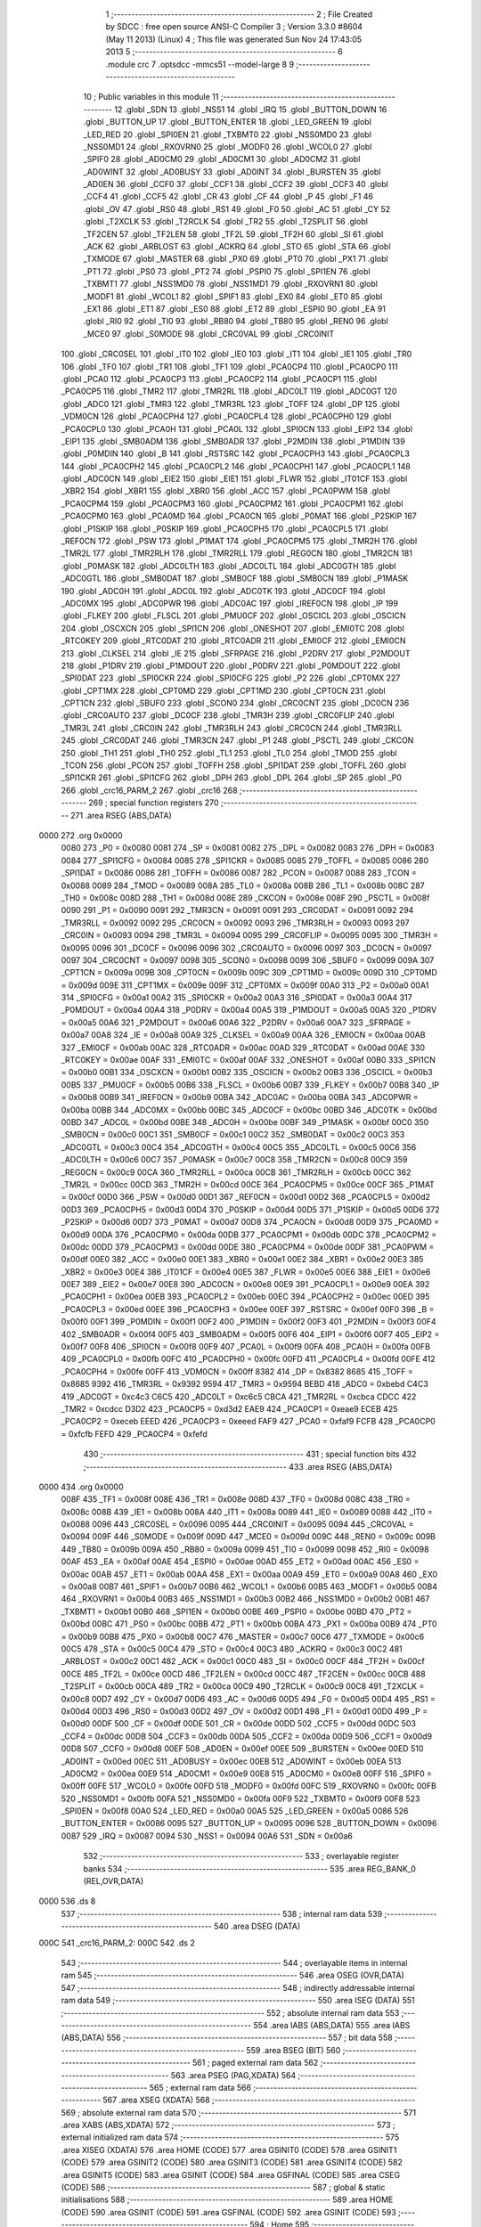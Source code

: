                               1 ;--------------------------------------------------------
                              2 ; File Created by SDCC : free open source ANSI-C Compiler
                              3 ; Version 3.3.0 #8604 (May 11 2013) (Linux)
                              4 ; This file was generated Sun Nov 24 17:43:05 2013
                              5 ;--------------------------------------------------------
                              6 	.module crc
                              7 	.optsdcc -mmcs51 --model-large
                              8 	
                              9 ;--------------------------------------------------------
                             10 ; Public variables in this module
                             11 ;--------------------------------------------------------
                             12 	.globl _SDN
                             13 	.globl _NSS1
                             14 	.globl _IRQ
                             15 	.globl _BUTTON_DOWN
                             16 	.globl _BUTTON_UP
                             17 	.globl _BUTTON_ENTER
                             18 	.globl _LED_GREEN
                             19 	.globl _LED_RED
                             20 	.globl _SPI0EN
                             21 	.globl _TXBMT0
                             22 	.globl _NSS0MD0
                             23 	.globl _NSS0MD1
                             24 	.globl _RXOVRN0
                             25 	.globl _MODF0
                             26 	.globl _WCOL0
                             27 	.globl _SPIF0
                             28 	.globl _AD0CM0
                             29 	.globl _AD0CM1
                             30 	.globl _AD0CM2
                             31 	.globl _AD0WINT
                             32 	.globl _AD0BUSY
                             33 	.globl _AD0INT
                             34 	.globl _BURSTEN
                             35 	.globl _AD0EN
                             36 	.globl _CCF0
                             37 	.globl _CCF1
                             38 	.globl _CCF2
                             39 	.globl _CCF3
                             40 	.globl _CCF4
                             41 	.globl _CCF5
                             42 	.globl _CR
                             43 	.globl _CF
                             44 	.globl _P
                             45 	.globl _F1
                             46 	.globl _OV
                             47 	.globl _RS0
                             48 	.globl _RS1
                             49 	.globl _F0
                             50 	.globl _AC
                             51 	.globl _CY
                             52 	.globl _T2XCLK
                             53 	.globl _T2RCLK
                             54 	.globl _TR2
                             55 	.globl _T2SPLIT
                             56 	.globl _TF2CEN
                             57 	.globl _TF2LEN
                             58 	.globl _TF2L
                             59 	.globl _TF2H
                             60 	.globl _SI
                             61 	.globl _ACK
                             62 	.globl _ARBLOST
                             63 	.globl _ACKRQ
                             64 	.globl _STO
                             65 	.globl _STA
                             66 	.globl _TXMODE
                             67 	.globl _MASTER
                             68 	.globl _PX0
                             69 	.globl _PT0
                             70 	.globl _PX1
                             71 	.globl _PT1
                             72 	.globl _PS0
                             73 	.globl _PT2
                             74 	.globl _PSPI0
                             75 	.globl _SPI1EN
                             76 	.globl _TXBMT1
                             77 	.globl _NSS1MD0
                             78 	.globl _NSS1MD1
                             79 	.globl _RXOVRN1
                             80 	.globl _MODF1
                             81 	.globl _WCOL1
                             82 	.globl _SPIF1
                             83 	.globl _EX0
                             84 	.globl _ET0
                             85 	.globl _EX1
                             86 	.globl _ET1
                             87 	.globl _ES0
                             88 	.globl _ET2
                             89 	.globl _ESPI0
                             90 	.globl _EA
                             91 	.globl _RI0
                             92 	.globl _TI0
                             93 	.globl _RB80
                             94 	.globl _TB80
                             95 	.globl _REN0
                             96 	.globl _MCE0
                             97 	.globl _S0MODE
                             98 	.globl _CRC0VAL
                             99 	.globl _CRC0INIT
                            100 	.globl _CRC0SEL
                            101 	.globl _IT0
                            102 	.globl _IE0
                            103 	.globl _IT1
                            104 	.globl _IE1
                            105 	.globl _TR0
                            106 	.globl _TF0
                            107 	.globl _TR1
                            108 	.globl _TF1
                            109 	.globl _PCA0CP4
                            110 	.globl _PCA0CP0
                            111 	.globl _PCA0
                            112 	.globl _PCA0CP3
                            113 	.globl _PCA0CP2
                            114 	.globl _PCA0CP1
                            115 	.globl _PCA0CP5
                            116 	.globl _TMR2
                            117 	.globl _TMR2RL
                            118 	.globl _ADC0LT
                            119 	.globl _ADC0GT
                            120 	.globl _ADC0
                            121 	.globl _TMR3
                            122 	.globl _TMR3RL
                            123 	.globl _TOFF
                            124 	.globl _DP
                            125 	.globl _VDM0CN
                            126 	.globl _PCA0CPH4
                            127 	.globl _PCA0CPL4
                            128 	.globl _PCA0CPH0
                            129 	.globl _PCA0CPL0
                            130 	.globl _PCA0H
                            131 	.globl _PCA0L
                            132 	.globl _SPI0CN
                            133 	.globl _EIP2
                            134 	.globl _EIP1
                            135 	.globl _SMB0ADM
                            136 	.globl _SMB0ADR
                            137 	.globl _P2MDIN
                            138 	.globl _P1MDIN
                            139 	.globl _P0MDIN
                            140 	.globl _B
                            141 	.globl _RSTSRC
                            142 	.globl _PCA0CPH3
                            143 	.globl _PCA0CPL3
                            144 	.globl _PCA0CPH2
                            145 	.globl _PCA0CPL2
                            146 	.globl _PCA0CPH1
                            147 	.globl _PCA0CPL1
                            148 	.globl _ADC0CN
                            149 	.globl _EIE2
                            150 	.globl _EIE1
                            151 	.globl _FLWR
                            152 	.globl _IT01CF
                            153 	.globl _XBR2
                            154 	.globl _XBR1
                            155 	.globl _XBR0
                            156 	.globl _ACC
                            157 	.globl _PCA0PWM
                            158 	.globl _PCA0CPM4
                            159 	.globl _PCA0CPM3
                            160 	.globl _PCA0CPM2
                            161 	.globl _PCA0CPM1
                            162 	.globl _PCA0CPM0
                            163 	.globl _PCA0MD
                            164 	.globl _PCA0CN
                            165 	.globl _P0MAT
                            166 	.globl _P2SKIP
                            167 	.globl _P1SKIP
                            168 	.globl _P0SKIP
                            169 	.globl _PCA0CPH5
                            170 	.globl _PCA0CPL5
                            171 	.globl _REF0CN
                            172 	.globl _PSW
                            173 	.globl _P1MAT
                            174 	.globl _PCA0CPM5
                            175 	.globl _TMR2H
                            176 	.globl _TMR2L
                            177 	.globl _TMR2RLH
                            178 	.globl _TMR2RLL
                            179 	.globl _REG0CN
                            180 	.globl _TMR2CN
                            181 	.globl _P0MASK
                            182 	.globl _ADC0LTH
                            183 	.globl _ADC0LTL
                            184 	.globl _ADC0GTH
                            185 	.globl _ADC0GTL
                            186 	.globl _SMB0DAT
                            187 	.globl _SMB0CF
                            188 	.globl _SMB0CN
                            189 	.globl _P1MASK
                            190 	.globl _ADC0H
                            191 	.globl _ADC0L
                            192 	.globl _ADC0TK
                            193 	.globl _ADC0CF
                            194 	.globl _ADC0MX
                            195 	.globl _ADC0PWR
                            196 	.globl _ADC0AC
                            197 	.globl _IREF0CN
                            198 	.globl _IP
                            199 	.globl _FLKEY
                            200 	.globl _FLSCL
                            201 	.globl _PMU0CF
                            202 	.globl _OSCICL
                            203 	.globl _OSCICN
                            204 	.globl _OSCXCN
                            205 	.globl _SPI1CN
                            206 	.globl _ONESHOT
                            207 	.globl _EMI0TC
                            208 	.globl _RTC0KEY
                            209 	.globl _RTC0DAT
                            210 	.globl _RTC0ADR
                            211 	.globl _EMI0CF
                            212 	.globl _EMI0CN
                            213 	.globl _CLKSEL
                            214 	.globl _IE
                            215 	.globl _SFRPAGE
                            216 	.globl _P2DRV
                            217 	.globl _P2MDOUT
                            218 	.globl _P1DRV
                            219 	.globl _P1MDOUT
                            220 	.globl _P0DRV
                            221 	.globl _P0MDOUT
                            222 	.globl _SPI0DAT
                            223 	.globl _SPI0CKR
                            224 	.globl _SPI0CFG
                            225 	.globl _P2
                            226 	.globl _CPT0MX
                            227 	.globl _CPT1MX
                            228 	.globl _CPT0MD
                            229 	.globl _CPT1MD
                            230 	.globl _CPT0CN
                            231 	.globl _CPT1CN
                            232 	.globl _SBUF0
                            233 	.globl _SCON0
                            234 	.globl _CRC0CNT
                            235 	.globl _DC0CN
                            236 	.globl _CRC0AUTO
                            237 	.globl _DC0CF
                            238 	.globl _TMR3H
                            239 	.globl _CRC0FLIP
                            240 	.globl _TMR3L
                            241 	.globl _CRC0IN
                            242 	.globl _TMR3RLH
                            243 	.globl _CRC0CN
                            244 	.globl _TMR3RLL
                            245 	.globl _CRC0DAT
                            246 	.globl _TMR3CN
                            247 	.globl _P1
                            248 	.globl _PSCTL
                            249 	.globl _CKCON
                            250 	.globl _TH1
                            251 	.globl _TH0
                            252 	.globl _TL1
                            253 	.globl _TL0
                            254 	.globl _TMOD
                            255 	.globl _TCON
                            256 	.globl _PCON
                            257 	.globl _TOFFH
                            258 	.globl _SPI1DAT
                            259 	.globl _TOFFL
                            260 	.globl _SPI1CKR
                            261 	.globl _SPI1CFG
                            262 	.globl _DPH
                            263 	.globl _DPL
                            264 	.globl _SP
                            265 	.globl _P0
                            266 	.globl _crc16_PARM_2
                            267 	.globl _crc16
                            268 ;--------------------------------------------------------
                            269 ; special function registers
                            270 ;--------------------------------------------------------
                            271 	.area RSEG    (ABS,DATA)
   0000                     272 	.org 0x0000
                     0080   273 _P0	=	0x0080
                     0081   274 _SP	=	0x0081
                     0082   275 _DPL	=	0x0082
                     0083   276 _DPH	=	0x0083
                     0084   277 _SPI1CFG	=	0x0084
                     0085   278 _SPI1CKR	=	0x0085
                     0085   279 _TOFFL	=	0x0085
                     0086   280 _SPI1DAT	=	0x0086
                     0086   281 _TOFFH	=	0x0086
                     0087   282 _PCON	=	0x0087
                     0088   283 _TCON	=	0x0088
                     0089   284 _TMOD	=	0x0089
                     008A   285 _TL0	=	0x008a
                     008B   286 _TL1	=	0x008b
                     008C   287 _TH0	=	0x008c
                     008D   288 _TH1	=	0x008d
                     008E   289 _CKCON	=	0x008e
                     008F   290 _PSCTL	=	0x008f
                     0090   291 _P1	=	0x0090
                     0091   292 _TMR3CN	=	0x0091
                     0091   293 _CRC0DAT	=	0x0091
                     0092   294 _TMR3RLL	=	0x0092
                     0092   295 _CRC0CN	=	0x0092
                     0093   296 _TMR3RLH	=	0x0093
                     0093   297 _CRC0IN	=	0x0093
                     0094   298 _TMR3L	=	0x0094
                     0095   299 _CRC0FLIP	=	0x0095
                     0095   300 _TMR3H	=	0x0095
                     0096   301 _DC0CF	=	0x0096
                     0096   302 _CRC0AUTO	=	0x0096
                     0097   303 _DC0CN	=	0x0097
                     0097   304 _CRC0CNT	=	0x0097
                     0098   305 _SCON0	=	0x0098
                     0099   306 _SBUF0	=	0x0099
                     009A   307 _CPT1CN	=	0x009a
                     009B   308 _CPT0CN	=	0x009b
                     009C   309 _CPT1MD	=	0x009c
                     009D   310 _CPT0MD	=	0x009d
                     009E   311 _CPT1MX	=	0x009e
                     009F   312 _CPT0MX	=	0x009f
                     00A0   313 _P2	=	0x00a0
                     00A1   314 _SPI0CFG	=	0x00a1
                     00A2   315 _SPI0CKR	=	0x00a2
                     00A3   316 _SPI0DAT	=	0x00a3
                     00A4   317 _P0MDOUT	=	0x00a4
                     00A4   318 _P0DRV	=	0x00a4
                     00A5   319 _P1MDOUT	=	0x00a5
                     00A5   320 _P1DRV	=	0x00a5
                     00A6   321 _P2MDOUT	=	0x00a6
                     00A6   322 _P2DRV	=	0x00a6
                     00A7   323 _SFRPAGE	=	0x00a7
                     00A8   324 _IE	=	0x00a8
                     00A9   325 _CLKSEL	=	0x00a9
                     00AA   326 _EMI0CN	=	0x00aa
                     00AB   327 _EMI0CF	=	0x00ab
                     00AC   328 _RTC0ADR	=	0x00ac
                     00AD   329 _RTC0DAT	=	0x00ad
                     00AE   330 _RTC0KEY	=	0x00ae
                     00AF   331 _EMI0TC	=	0x00af
                     00AF   332 _ONESHOT	=	0x00af
                     00B0   333 _SPI1CN	=	0x00b0
                     00B1   334 _OSCXCN	=	0x00b1
                     00B2   335 _OSCICN	=	0x00b2
                     00B3   336 _OSCICL	=	0x00b3
                     00B5   337 _PMU0CF	=	0x00b5
                     00B6   338 _FLSCL	=	0x00b6
                     00B7   339 _FLKEY	=	0x00b7
                     00B8   340 _IP	=	0x00b8
                     00B9   341 _IREF0CN	=	0x00b9
                     00BA   342 _ADC0AC	=	0x00ba
                     00BA   343 _ADC0PWR	=	0x00ba
                     00BB   344 _ADC0MX	=	0x00bb
                     00BC   345 _ADC0CF	=	0x00bc
                     00BD   346 _ADC0TK	=	0x00bd
                     00BD   347 _ADC0L	=	0x00bd
                     00BE   348 _ADC0H	=	0x00be
                     00BF   349 _P1MASK	=	0x00bf
                     00C0   350 _SMB0CN	=	0x00c0
                     00C1   351 _SMB0CF	=	0x00c1
                     00C2   352 _SMB0DAT	=	0x00c2
                     00C3   353 _ADC0GTL	=	0x00c3
                     00C4   354 _ADC0GTH	=	0x00c4
                     00C5   355 _ADC0LTL	=	0x00c5
                     00C6   356 _ADC0LTH	=	0x00c6
                     00C7   357 _P0MASK	=	0x00c7
                     00C8   358 _TMR2CN	=	0x00c8
                     00C9   359 _REG0CN	=	0x00c9
                     00CA   360 _TMR2RLL	=	0x00ca
                     00CB   361 _TMR2RLH	=	0x00cb
                     00CC   362 _TMR2L	=	0x00cc
                     00CD   363 _TMR2H	=	0x00cd
                     00CE   364 _PCA0CPM5	=	0x00ce
                     00CF   365 _P1MAT	=	0x00cf
                     00D0   366 _PSW	=	0x00d0
                     00D1   367 _REF0CN	=	0x00d1
                     00D2   368 _PCA0CPL5	=	0x00d2
                     00D3   369 _PCA0CPH5	=	0x00d3
                     00D4   370 _P0SKIP	=	0x00d4
                     00D5   371 _P1SKIP	=	0x00d5
                     00D6   372 _P2SKIP	=	0x00d6
                     00D7   373 _P0MAT	=	0x00d7
                     00D8   374 _PCA0CN	=	0x00d8
                     00D9   375 _PCA0MD	=	0x00d9
                     00DA   376 _PCA0CPM0	=	0x00da
                     00DB   377 _PCA0CPM1	=	0x00db
                     00DC   378 _PCA0CPM2	=	0x00dc
                     00DD   379 _PCA0CPM3	=	0x00dd
                     00DE   380 _PCA0CPM4	=	0x00de
                     00DF   381 _PCA0PWM	=	0x00df
                     00E0   382 _ACC	=	0x00e0
                     00E1   383 _XBR0	=	0x00e1
                     00E2   384 _XBR1	=	0x00e2
                     00E3   385 _XBR2	=	0x00e3
                     00E4   386 _IT01CF	=	0x00e4
                     00E5   387 _FLWR	=	0x00e5
                     00E6   388 _EIE1	=	0x00e6
                     00E7   389 _EIE2	=	0x00e7
                     00E8   390 _ADC0CN	=	0x00e8
                     00E9   391 _PCA0CPL1	=	0x00e9
                     00EA   392 _PCA0CPH1	=	0x00ea
                     00EB   393 _PCA0CPL2	=	0x00eb
                     00EC   394 _PCA0CPH2	=	0x00ec
                     00ED   395 _PCA0CPL3	=	0x00ed
                     00EE   396 _PCA0CPH3	=	0x00ee
                     00EF   397 _RSTSRC	=	0x00ef
                     00F0   398 _B	=	0x00f0
                     00F1   399 _P0MDIN	=	0x00f1
                     00F2   400 _P1MDIN	=	0x00f2
                     00F3   401 _P2MDIN	=	0x00f3
                     00F4   402 _SMB0ADR	=	0x00f4
                     00F5   403 _SMB0ADM	=	0x00f5
                     00F6   404 _EIP1	=	0x00f6
                     00F7   405 _EIP2	=	0x00f7
                     00F8   406 _SPI0CN	=	0x00f8
                     00F9   407 _PCA0L	=	0x00f9
                     00FA   408 _PCA0H	=	0x00fa
                     00FB   409 _PCA0CPL0	=	0x00fb
                     00FC   410 _PCA0CPH0	=	0x00fc
                     00FD   411 _PCA0CPL4	=	0x00fd
                     00FE   412 _PCA0CPH4	=	0x00fe
                     00FF   413 _VDM0CN	=	0x00ff
                     8382   414 _DP	=	0x8382
                     8685   415 _TOFF	=	0x8685
                     9392   416 _TMR3RL	=	0x9392
                     9594   417 _TMR3	=	0x9594
                     BEBD   418 _ADC0	=	0xbebd
                     C4C3   419 _ADC0GT	=	0xc4c3
                     C6C5   420 _ADC0LT	=	0xc6c5
                     CBCA   421 _TMR2RL	=	0xcbca
                     CDCC   422 _TMR2	=	0xcdcc
                     D3D2   423 _PCA0CP5	=	0xd3d2
                     EAE9   424 _PCA0CP1	=	0xeae9
                     ECEB   425 _PCA0CP2	=	0xeceb
                     EEED   426 _PCA0CP3	=	0xeeed
                     FAF9   427 _PCA0	=	0xfaf9
                     FCFB   428 _PCA0CP0	=	0xfcfb
                     FEFD   429 _PCA0CP4	=	0xfefd
                            430 ;--------------------------------------------------------
                            431 ; special function bits
                            432 ;--------------------------------------------------------
                            433 	.area RSEG    (ABS,DATA)
   0000                     434 	.org 0x0000
                     008F   435 _TF1	=	0x008f
                     008E   436 _TR1	=	0x008e
                     008D   437 _TF0	=	0x008d
                     008C   438 _TR0	=	0x008c
                     008B   439 _IE1	=	0x008b
                     008A   440 _IT1	=	0x008a
                     0089   441 _IE0	=	0x0089
                     0088   442 _IT0	=	0x0088
                     0096   443 _CRC0SEL	=	0x0096
                     0095   444 _CRC0INIT	=	0x0095
                     0094   445 _CRC0VAL	=	0x0094
                     009F   446 _S0MODE	=	0x009f
                     009D   447 _MCE0	=	0x009d
                     009C   448 _REN0	=	0x009c
                     009B   449 _TB80	=	0x009b
                     009A   450 _RB80	=	0x009a
                     0099   451 _TI0	=	0x0099
                     0098   452 _RI0	=	0x0098
                     00AF   453 _EA	=	0x00af
                     00AE   454 _ESPI0	=	0x00ae
                     00AD   455 _ET2	=	0x00ad
                     00AC   456 _ES0	=	0x00ac
                     00AB   457 _ET1	=	0x00ab
                     00AA   458 _EX1	=	0x00aa
                     00A9   459 _ET0	=	0x00a9
                     00A8   460 _EX0	=	0x00a8
                     00B7   461 _SPIF1	=	0x00b7
                     00B6   462 _WCOL1	=	0x00b6
                     00B5   463 _MODF1	=	0x00b5
                     00B4   464 _RXOVRN1	=	0x00b4
                     00B3   465 _NSS1MD1	=	0x00b3
                     00B2   466 _NSS1MD0	=	0x00b2
                     00B1   467 _TXBMT1	=	0x00b1
                     00B0   468 _SPI1EN	=	0x00b0
                     00BE   469 _PSPI0	=	0x00be
                     00BD   470 _PT2	=	0x00bd
                     00BC   471 _PS0	=	0x00bc
                     00BB   472 _PT1	=	0x00bb
                     00BA   473 _PX1	=	0x00ba
                     00B9   474 _PT0	=	0x00b9
                     00B8   475 _PX0	=	0x00b8
                     00C7   476 _MASTER	=	0x00c7
                     00C6   477 _TXMODE	=	0x00c6
                     00C5   478 _STA	=	0x00c5
                     00C4   479 _STO	=	0x00c4
                     00C3   480 _ACKRQ	=	0x00c3
                     00C2   481 _ARBLOST	=	0x00c2
                     00C1   482 _ACK	=	0x00c1
                     00C0   483 _SI	=	0x00c0
                     00CF   484 _TF2H	=	0x00cf
                     00CE   485 _TF2L	=	0x00ce
                     00CD   486 _TF2LEN	=	0x00cd
                     00CC   487 _TF2CEN	=	0x00cc
                     00CB   488 _T2SPLIT	=	0x00cb
                     00CA   489 _TR2	=	0x00ca
                     00C9   490 _T2RCLK	=	0x00c9
                     00C8   491 _T2XCLK	=	0x00c8
                     00D7   492 _CY	=	0x00d7
                     00D6   493 _AC	=	0x00d6
                     00D5   494 _F0	=	0x00d5
                     00D4   495 _RS1	=	0x00d4
                     00D3   496 _RS0	=	0x00d3
                     00D2   497 _OV	=	0x00d2
                     00D1   498 _F1	=	0x00d1
                     00D0   499 _P	=	0x00d0
                     00DF   500 _CF	=	0x00df
                     00DE   501 _CR	=	0x00de
                     00DD   502 _CCF5	=	0x00dd
                     00DC   503 _CCF4	=	0x00dc
                     00DB   504 _CCF3	=	0x00db
                     00DA   505 _CCF2	=	0x00da
                     00D9   506 _CCF1	=	0x00d9
                     00D8   507 _CCF0	=	0x00d8
                     00EF   508 _AD0EN	=	0x00ef
                     00EE   509 _BURSTEN	=	0x00ee
                     00ED   510 _AD0INT	=	0x00ed
                     00EC   511 _AD0BUSY	=	0x00ec
                     00EB   512 _AD0WINT	=	0x00eb
                     00EA   513 _AD0CM2	=	0x00ea
                     00E9   514 _AD0CM1	=	0x00e9
                     00E8   515 _AD0CM0	=	0x00e8
                     00FF   516 _SPIF0	=	0x00ff
                     00FE   517 _WCOL0	=	0x00fe
                     00FD   518 _MODF0	=	0x00fd
                     00FC   519 _RXOVRN0	=	0x00fc
                     00FB   520 _NSS0MD1	=	0x00fb
                     00FA   521 _NSS0MD0	=	0x00fa
                     00F9   522 _TXBMT0	=	0x00f9
                     00F8   523 _SPI0EN	=	0x00f8
                     00A0   524 _LED_RED	=	0x00a0
                     00A5   525 _LED_GREEN	=	0x00a5
                     0086   526 _BUTTON_ENTER	=	0x0086
                     0095   527 _BUTTON_UP	=	0x0095
                     0096   528 _BUTTON_DOWN	=	0x0096
                     0087   529 _IRQ	=	0x0087
                     0094   530 _NSS1	=	0x0094
                     00A6   531 _SDN	=	0x00a6
                            532 ;--------------------------------------------------------
                            533 ; overlayable register banks
                            534 ;--------------------------------------------------------
                            535 	.area REG_BANK_0	(REL,OVR,DATA)
   0000                     536 	.ds 8
                            537 ;--------------------------------------------------------
                            538 ; internal ram data
                            539 ;--------------------------------------------------------
                            540 	.area DSEG    (DATA)
   000C                     541 _crc16_PARM_2:
   000C                     542 	.ds 2
                            543 ;--------------------------------------------------------
                            544 ; overlayable items in internal ram 
                            545 ;--------------------------------------------------------
                            546 	.area	OSEG    (OVR,DATA)
                            547 ;--------------------------------------------------------
                            548 ; indirectly addressable internal ram data
                            549 ;--------------------------------------------------------
                            550 	.area ISEG    (DATA)
                            551 ;--------------------------------------------------------
                            552 ; absolute internal ram data
                            553 ;--------------------------------------------------------
                            554 	.area IABS    (ABS,DATA)
                            555 	.area IABS    (ABS,DATA)
                            556 ;--------------------------------------------------------
                            557 ; bit data
                            558 ;--------------------------------------------------------
                            559 	.area BSEG    (BIT)
                            560 ;--------------------------------------------------------
                            561 ; paged external ram data
                            562 ;--------------------------------------------------------
                            563 	.area PSEG    (PAG,XDATA)
                            564 ;--------------------------------------------------------
                            565 ; external ram data
                            566 ;--------------------------------------------------------
                            567 	.area XSEG    (XDATA)
                            568 ;--------------------------------------------------------
                            569 ; absolute external ram data
                            570 ;--------------------------------------------------------
                            571 	.area XABS    (ABS,XDATA)
                            572 ;--------------------------------------------------------
                            573 ; external initialized ram data
                            574 ;--------------------------------------------------------
                            575 	.area XISEG   (XDATA)
                            576 	.area HOME    (CODE)
                            577 	.area GSINIT0 (CODE)
                            578 	.area GSINIT1 (CODE)
                            579 	.area GSINIT2 (CODE)
                            580 	.area GSINIT3 (CODE)
                            581 	.area GSINIT4 (CODE)
                            582 	.area GSINIT5 (CODE)
                            583 	.area GSINIT  (CODE)
                            584 	.area GSFINAL (CODE)
                            585 	.area CSEG    (CODE)
                            586 ;--------------------------------------------------------
                            587 ; global & static initialisations
                            588 ;--------------------------------------------------------
                            589 	.area HOME    (CODE)
                            590 	.area GSINIT  (CODE)
                            591 	.area GSFINAL (CODE)
                            592 	.area GSINIT  (CODE)
                            593 ;--------------------------------------------------------
                            594 ; Home
                            595 ;--------------------------------------------------------
                            596 	.area HOME    (CODE)
                            597 	.area HOME    (CODE)
                            598 ;--------------------------------------------------------
                            599 ; code
                            600 ;--------------------------------------------------------
                            601 	.area CSEG    (CODE)
                            602 ;------------------------------------------------------------
                            603 ;Allocation info for local variables in function 'crc16'
                            604 ;------------------------------------------------------------
                            605 ;buf                       Allocated with name '_crc16_PARM_2'
                            606 ;n                         Allocated to registers 
                            607 ;k                         Allocated to registers r1 
                            608 ;high                      Allocated to registers r5 
                            609 ;low                       Allocated to registers r6 
                            610 ;b                         Allocated to registers r2 
                            611 ;------------------------------------------------------------
                            612 ;	radio/crc.c:85: crc16(__data uint8_t n, __xdata uint8_t * __data buf)
                            613 ;	-----------------------------------------
                            614 ;	 function crc16
                            615 ;	-----------------------------------------
   0A2A                     616 _crc16:
                     0007   617 	ar7 = 0x07
                     0006   618 	ar6 = 0x06
                     0005   619 	ar5 = 0x05
                     0004   620 	ar4 = 0x04
                     0003   621 	ar3 = 0x03
                     0002   622 	ar2 = 0x02
                     0001   623 	ar1 = 0x01
                     0000   624 	ar0 = 0x00
   0A2A AF 82         [24]  625 	mov	r7,dpl
                            626 ;	radio/crc.c:90: high = low = 0;
   0A2C 7E 00         [12]  627 	mov	r6,#0x00
   0A2E 7D 00         [12]  628 	mov	r5,#0x00
                            629 ;	radio/crc.c:92: while (n--) {
   0A30 AB 0C         [24]  630 	mov	r3,_crc16_PARM_2
   0A32 AC 0D         [24]  631 	mov	r4,(_crc16_PARM_2 + 1)
   0A34                     632 00104$:
   0A34 8F 02         [24]  633 	mov	ar2,r7
   0A36 1F            [12]  634 	dec	r7
   0A37 EA            [12]  635 	mov	a,r2
   0A38 60 3B         [24]  636 	jz	00106$
                            637 ;	radio/crc.c:93: register uint8_t b = *buf++;
   0A3A 8B 82         [24]  638 	mov	dpl,r3
   0A3C 8C 83         [24]  639 	mov	dph,r4
   0A3E E0            [24]  640 	movx	a,@dptr
   0A3F FA            [12]  641 	mov	r2,a
   0A40 A3            [24]  642 	inc	dptr
   0A41 AB 82         [24]  643 	mov	r3,dpl
   0A43 AC 83         [24]  644 	mov	r4,dph
                            645 ;	radio/crc.c:94: k = high << 1;
   0A45 ED            [12]  646 	mov	a,r5
   0A46 2D            [12]  647 	add	a,r5
   0A47 F9            [12]  648 	mov	r1,a
                            649 ;	radio/crc.c:95: if (high & 0x80) {
   0A48 ED            [12]  650 	mov	a,r5
   0A49 30 E7 14      [24]  651 	jnb	acc.7,00102$
                            652 ;	radio/crc.c:96: high = low ^ crc_tab2[k++];
   0A4C 89 00         [24]  653 	mov	ar0,r1
   0A4E 09            [12]  654 	inc	r1
   0A4F E8            [12]  655 	mov	a,r0
   0A50 90 66 6C      [24]  656 	mov	dptr,#_crc_tab2
   0A53 93            [24]  657 	movc	a,@a+dptr
   0A54 6E            [12]  658 	xrl	a,r6
   0A55 FD            [12]  659 	mov	r5,a
                            660 ;	radio/crc.c:97: low = b ^ crc_tab2[k];
   0A56 E9            [12]  661 	mov	a,r1
   0A57 90 66 6C      [24]  662 	mov	dptr,#_crc_tab2
   0A5A 93            [24]  663 	movc	a,@a+dptr
   0A5B F8            [12]  664 	mov	r0,a
   0A5C 6A            [12]  665 	xrl	a,r2
   0A5D FE            [12]  666 	mov	r6,a
   0A5E 80 D4         [24]  667 	sjmp	00104$
   0A60                     668 00102$:
                            669 ;	radio/crc.c:99: high = low ^ crc_tab1[k++];
   0A60 89 00         [24]  670 	mov	ar0,r1
   0A62 09            [12]  671 	inc	r1
   0A63 E8            [12]  672 	mov	a,r0
   0A64 90 65 6C      [24]  673 	mov	dptr,#_crc_tab1
   0A67 93            [24]  674 	movc	a,@a+dptr
   0A68 F8            [12]  675 	mov	r0,a
   0A69 6E            [12]  676 	xrl	a,r6
   0A6A FD            [12]  677 	mov	r5,a
                            678 ;	radio/crc.c:100: low = b ^ crc_tab1[k];
   0A6B E9            [12]  679 	mov	a,r1
   0A6C 90 65 6C      [24]  680 	mov	dptr,#_crc_tab1
   0A6F 93            [24]  681 	movc	a,@a+dptr
   0A70 F9            [12]  682 	mov	r1,a
   0A71 6A            [12]  683 	xrl	a,r2
   0A72 FE            [12]  684 	mov	r6,a
   0A73 80 BF         [24]  685 	sjmp	00104$
   0A75                     686 00106$:
                            687 ;	radio/crc.c:103: return (((uint16_t)high)<<8) | low;
   0A75 8D 07         [24]  688 	mov	ar7,r5
   0A77 E4            [12]  689 	clr	a
   0A78 FD            [12]  690 	mov	r5,a
   0A79 FC            [12]  691 	mov	r4,a
   0A7A EE            [12]  692 	mov	a,r6
   0A7B 42 05         [12]  693 	orl	ar5,a
   0A7D EC            [12]  694 	mov	a,r4
   0A7E 42 07         [12]  695 	orl	ar7,a
   0A80 8D 82         [24]  696 	mov	dpl,r5
   0A82 8F 83         [24]  697 	mov	dph,r7
   0A84 22            [24]  698 	ret
                            699 	.area CSEG    (CODE)
                            700 	.area CONST   (CODE)
   656C                     701 _crc_tab1:
   656C 00                  702 	.db #0x00	; 0
   656D 00                  703 	.db #0x00	; 0
   656E 10                  704 	.db #0x10	; 16
   656F 21                  705 	.db #0x21	; 33
   6570 20                  706 	.db #0x20	; 32
   6571 42                  707 	.db #0x42	; 66	'B'
   6572 30                  708 	.db #0x30	; 48	'0'
   6573 63                  709 	.db #0x63	; 99	'c'
   6574 40                  710 	.db #0x40	; 64
   6575 84                  711 	.db #0x84	; 132
   6576 50                  712 	.db #0x50	; 80	'P'
   6577 A5                  713 	.db #0xA5	; 165
   6578 60                  714 	.db #0x60	; 96
   6579 C6                  715 	.db #0xC6	; 198
   657A 70                  716 	.db #0x70	; 112	'p'
   657B E7                  717 	.db #0xE7	; 231
   657C 81                  718 	.db #0x81	; 129
   657D 08                  719 	.db #0x08	; 8
   657E 91                  720 	.db #0x91	; 145
   657F 29                  721 	.db #0x29	; 41
   6580 A1                  722 	.db #0xA1	; 161
   6581 4A                  723 	.db #0x4A	; 74	'J'
   6582 B1                  724 	.db #0xB1	; 177
   6583 6B                  725 	.db #0x6B	; 107	'k'
   6584 C1                  726 	.db #0xC1	; 193
   6585 8C                  727 	.db #0x8C	; 140
   6586 D1                  728 	.db #0xD1	; 209
   6587 AD                  729 	.db #0xAD	; 173
   6588 E1                  730 	.db #0xE1	; 225
   6589 CE                  731 	.db #0xCE	; 206
   658A F1                  732 	.db #0xF1	; 241
   658B EF                  733 	.db #0xEF	; 239
   658C 12                  734 	.db #0x12	; 18
   658D 31                  735 	.db #0x31	; 49	'1'
   658E 02                  736 	.db #0x02	; 2
   658F 10                  737 	.db #0x10	; 16
   6590 32                  738 	.db #0x32	; 50	'2'
   6591 73                  739 	.db #0x73	; 115	's'
   6592 22                  740 	.db #0x22	; 34
   6593 52                  741 	.db #0x52	; 82	'R'
   6594 52                  742 	.db #0x52	; 82	'R'
   6595 B5                  743 	.db #0xB5	; 181
   6596 42                  744 	.db #0x42	; 66	'B'
   6597 94                  745 	.db #0x94	; 148
   6598 72                  746 	.db #0x72	; 114	'r'
   6599 F7                  747 	.db #0xF7	; 247
   659A 62                  748 	.db #0x62	; 98	'b'
   659B D6                  749 	.db #0xD6	; 214
   659C 93                  750 	.db #0x93	; 147
   659D 39                  751 	.db #0x39	; 57	'9'
   659E 83                  752 	.db #0x83	; 131
   659F 18                  753 	.db #0x18	; 24
   65A0 B3                  754 	.db #0xB3	; 179
   65A1 7B                  755 	.db #0x7B	; 123
   65A2 A3                  756 	.db #0xA3	; 163
   65A3 5A                  757 	.db #0x5A	; 90	'Z'
   65A4 D3                  758 	.db #0xD3	; 211
   65A5 BD                  759 	.db #0xBD	; 189
   65A6 C3                  760 	.db #0xC3	; 195
   65A7 9C                  761 	.db #0x9C	; 156
   65A8 F3                  762 	.db #0xF3	; 243
   65A9 FF                  763 	.db #0xFF	; 255
   65AA E3                  764 	.db #0xE3	; 227
   65AB DE                  765 	.db #0xDE	; 222
   65AC 24                  766 	.db #0x24	; 36
   65AD 62                  767 	.db #0x62	; 98	'b'
   65AE 34                  768 	.db #0x34	; 52	'4'
   65AF 43                  769 	.db #0x43	; 67	'C'
   65B0 04                  770 	.db #0x04	; 4
   65B1 20                  771 	.db #0x20	; 32
   65B2 14                  772 	.db #0x14	; 20
   65B3 01                  773 	.db #0x01	; 1
   65B4 64                  774 	.db #0x64	; 100	'd'
   65B5 E6                  775 	.db #0xE6	; 230
   65B6 74                  776 	.db #0x74	; 116	't'
   65B7 C7                  777 	.db #0xC7	; 199
   65B8 44                  778 	.db #0x44	; 68	'D'
   65B9 A4                  779 	.db #0xA4	; 164
   65BA 54                  780 	.db #0x54	; 84	'T'
   65BB 85                  781 	.db #0x85	; 133
   65BC A5                  782 	.db #0xA5	; 165
   65BD 6A                  783 	.db #0x6A	; 106	'j'
   65BE B5                  784 	.db #0xB5	; 181
   65BF 4B                  785 	.db #0x4B	; 75	'K'
   65C0 85                  786 	.db #0x85	; 133
   65C1 28                  787 	.db #0x28	; 40
   65C2 95                  788 	.db #0x95	; 149
   65C3 09                  789 	.db #0x09	; 9
   65C4 E5                  790 	.db #0xE5	; 229
   65C5 EE                  791 	.db #0xEE	; 238
   65C6 F5                  792 	.db #0xF5	; 245
   65C7 CF                  793 	.db #0xCF	; 207
   65C8 C5                  794 	.db #0xC5	; 197
   65C9 AC                  795 	.db #0xAC	; 172
   65CA D5                  796 	.db #0xD5	; 213
   65CB 8D                  797 	.db #0x8D	; 141
   65CC 36                  798 	.db #0x36	; 54	'6'
   65CD 53                  799 	.db #0x53	; 83	'S'
   65CE 26                  800 	.db #0x26	; 38
   65CF 72                  801 	.db #0x72	; 114	'r'
   65D0 16                  802 	.db #0x16	; 22
   65D1 11                  803 	.db #0x11	; 17
   65D2 06                  804 	.db #0x06	; 6
   65D3 30                  805 	.db #0x30	; 48	'0'
   65D4 76                  806 	.db #0x76	; 118	'v'
   65D5 D7                  807 	.db #0xD7	; 215
   65D6 66                  808 	.db #0x66	; 102	'f'
   65D7 F6                  809 	.db #0xF6	; 246
   65D8 56                  810 	.db #0x56	; 86	'V'
   65D9 95                  811 	.db #0x95	; 149
   65DA 46                  812 	.db #0x46	; 70	'F'
   65DB B4                  813 	.db #0xB4	; 180
   65DC B7                  814 	.db #0xB7	; 183
   65DD 5B                  815 	.db #0x5B	; 91
   65DE A7                  816 	.db #0xA7	; 167
   65DF 7A                  817 	.db #0x7A	; 122	'z'
   65E0 97                  818 	.db #0x97	; 151
   65E1 19                  819 	.db #0x19	; 25
   65E2 87                  820 	.db #0x87	; 135
   65E3 38                  821 	.db #0x38	; 56	'8'
   65E4 F7                  822 	.db #0xF7	; 247
   65E5 DF                  823 	.db #0xDF	; 223
   65E6 E7                  824 	.db #0xE7	; 231
   65E7 FE                  825 	.db #0xFE	; 254
   65E8 D7                  826 	.db #0xD7	; 215
   65E9 9D                  827 	.db #0x9D	; 157
   65EA C7                  828 	.db #0xC7	; 199
   65EB BC                  829 	.db #0xBC	; 188
   65EC 48                  830 	.db #0x48	; 72	'H'
   65ED C4                  831 	.db #0xC4	; 196
   65EE 58                  832 	.db #0x58	; 88	'X'
   65EF E5                  833 	.db #0xE5	; 229
   65F0 68                  834 	.db #0x68	; 104	'h'
   65F1 86                  835 	.db #0x86	; 134
   65F2 78                  836 	.db #0x78	; 120	'x'
   65F3 A7                  837 	.db #0xA7	; 167
   65F4 08                  838 	.db #0x08	; 8
   65F5 40                  839 	.db #0x40	; 64
   65F6 18                  840 	.db #0x18	; 24
   65F7 61                  841 	.db #0x61	; 97	'a'
   65F8 28                  842 	.db #0x28	; 40
   65F9 02                  843 	.db #0x02	; 2
   65FA 38                  844 	.db #0x38	; 56	'8'
   65FB 23                  845 	.db #0x23	; 35
   65FC C9                  846 	.db #0xC9	; 201
   65FD CC                  847 	.db #0xCC	; 204
   65FE D9                  848 	.db #0xD9	; 217
   65FF ED                  849 	.db #0xED	; 237
   6600 E9                  850 	.db #0xE9	; 233
   6601 8E                  851 	.db #0x8E	; 142
   6602 F9                  852 	.db #0xF9	; 249
   6603 AF                  853 	.db #0xAF	; 175
   6604 89                  854 	.db #0x89	; 137
   6605 48                  855 	.db #0x48	; 72	'H'
   6606 99                  856 	.db #0x99	; 153
   6607 69                  857 	.db #0x69	; 105	'i'
   6608 A9                  858 	.db #0xA9	; 169
   6609 0A                  859 	.db #0x0A	; 10
   660A B9                  860 	.db #0xB9	; 185
   660B 2B                  861 	.db #0x2B	; 43
   660C 5A                  862 	.db #0x5A	; 90	'Z'
   660D F5                  863 	.db #0xF5	; 245
   660E 4A                  864 	.db #0x4A	; 74	'J'
   660F D4                  865 	.db #0xD4	; 212
   6610 7A                  866 	.db #0x7A	; 122	'z'
   6611 B7                  867 	.db #0xB7	; 183
   6612 6A                  868 	.db #0x6A	; 106	'j'
   6613 96                  869 	.db #0x96	; 150
   6614 1A                  870 	.db #0x1A	; 26
   6615 71                  871 	.db #0x71	; 113	'q'
   6616 0A                  872 	.db #0x0A	; 10
   6617 50                  873 	.db #0x50	; 80	'P'
   6618 3A                  874 	.db #0x3A	; 58
   6619 33                  875 	.db #0x33	; 51	'3'
   661A 2A                  876 	.db #0x2A	; 42
   661B 12                  877 	.db #0x12	; 18
   661C DB                  878 	.db #0xDB	; 219
   661D FD                  879 	.db #0xFD	; 253
   661E CB                  880 	.db #0xCB	; 203
   661F DC                  881 	.db #0xDC	; 220
   6620 FB                  882 	.db #0xFB	; 251
   6621 BF                  883 	.db #0xBF	; 191
   6622 EB                  884 	.db #0xEB	; 235
   6623 9E                  885 	.db #0x9E	; 158
   6624 9B                  886 	.db #0x9B	; 155
   6625 79                  887 	.db #0x79	; 121	'y'
   6626 8B                  888 	.db #0x8B	; 139
   6627 58                  889 	.db #0x58	; 88	'X'
   6628 BB                  890 	.db #0xBB	; 187
   6629 3B                  891 	.db #0x3B	; 59
   662A AB                  892 	.db #0xAB	; 171
   662B 1A                  893 	.db #0x1A	; 26
   662C 6C                  894 	.db #0x6C	; 108	'l'
   662D A6                  895 	.db #0xA6	; 166
   662E 7C                  896 	.db #0x7C	; 124
   662F 87                  897 	.db #0x87	; 135
   6630 4C                  898 	.db #0x4C	; 76	'L'
   6631 E4                  899 	.db #0xE4	; 228
   6632 5C                  900 	.db #0x5C	; 92
   6633 C5                  901 	.db #0xC5	; 197
   6634 2C                  902 	.db #0x2C	; 44
   6635 22                  903 	.db #0x22	; 34
   6636 3C                  904 	.db #0x3C	; 60
   6637 03                  905 	.db #0x03	; 3
   6638 0C                  906 	.db #0x0C	; 12
   6639 60                  907 	.db #0x60	; 96
   663A 1C                  908 	.db #0x1C	; 28
   663B 41                  909 	.db #0x41	; 65	'A'
   663C ED                  910 	.db #0xED	; 237
   663D AE                  911 	.db #0xAE	; 174
   663E FD                  912 	.db #0xFD	; 253
   663F 8F                  913 	.db #0x8F	; 143
   6640 CD                  914 	.db #0xCD	; 205
   6641 EC                  915 	.db #0xEC	; 236
   6642 DD                  916 	.db #0xDD	; 221
   6643 CD                  917 	.db #0xCD	; 205
   6644 AD                  918 	.db #0xAD	; 173
   6645 2A                  919 	.db #0x2A	; 42
   6646 BD                  920 	.db #0xBD	; 189
   6647 0B                  921 	.db #0x0B	; 11
   6648 8D                  922 	.db #0x8D	; 141
   6649 68                  923 	.db #0x68	; 104	'h'
   664A 9D                  924 	.db #0x9D	; 157
   664B 49                  925 	.db #0x49	; 73	'I'
   664C 7E                  926 	.db #0x7E	; 126
   664D 97                  927 	.db #0x97	; 151
   664E 6E                  928 	.db #0x6E	; 110	'n'
   664F B6                  929 	.db #0xB6	; 182
   6650 5E                  930 	.db #0x5E	; 94
   6651 D5                  931 	.db #0xD5	; 213
   6652 4E                  932 	.db #0x4E	; 78	'N'
   6653 F4                  933 	.db #0xF4	; 244
   6654 3E                  934 	.db #0x3E	; 62
   6655 13                  935 	.db #0x13	; 19
   6656 2E                  936 	.db #0x2E	; 46
   6657 32                  937 	.db #0x32	; 50	'2'
   6658 1E                  938 	.db #0x1E	; 30
   6659 51                  939 	.db #0x51	; 81	'Q'
   665A 0E                  940 	.db #0x0E	; 14
   665B 70                  941 	.db #0x70	; 112	'p'
   665C FF                  942 	.db #0xFF	; 255
   665D 9F                  943 	.db #0x9F	; 159
   665E EF                  944 	.db #0xEF	; 239
   665F BE                  945 	.db #0xBE	; 190
   6660 DF                  946 	.db #0xDF	; 223
   6661 DD                  947 	.db #0xDD	; 221
   6662 CF                  948 	.db #0xCF	; 207
   6663 FC                  949 	.db #0xFC	; 252
   6664 BF                  950 	.db #0xBF	; 191
   6665 1B                  951 	.db #0x1B	; 27
   6666 AF                  952 	.db #0xAF	; 175
   6667 3A                  953 	.db #0x3A	; 58
   6668 9F                  954 	.db #0x9F	; 159
   6669 59                  955 	.db #0x59	; 89	'Y'
   666A 8F                  956 	.db #0x8F	; 143
   666B 78                  957 	.db #0x78	; 120	'x'
   666C                     958 _crc_tab2:
   666C 91                  959 	.db #0x91	; 145
   666D 88                  960 	.db #0x88	; 136
   666E 81                  961 	.db #0x81	; 129
   666F A9                  962 	.db #0xA9	; 169
   6670 B1                  963 	.db #0xB1	; 177
   6671 CA                  964 	.db #0xCA	; 202
   6672 A1                  965 	.db #0xA1	; 161
   6673 EB                  966 	.db #0xEB	; 235
   6674 D1                  967 	.db #0xD1	; 209
   6675 0C                  968 	.db #0x0C	; 12
   6676 C1                  969 	.db #0xC1	; 193
   6677 2D                  970 	.db #0x2D	; 45
   6678 F1                  971 	.db #0xF1	; 241
   6679 4E                  972 	.db #0x4E	; 78	'N'
   667A E1                  973 	.db #0xE1	; 225
   667B 6F                  974 	.db #0x6F	; 111	'o'
   667C 10                  975 	.db #0x10	; 16
   667D 80                  976 	.db #0x80	; 128
   667E 00                  977 	.db #0x00	; 0
   667F A1                  978 	.db #0xA1	; 161
   6680 30                  979 	.db #0x30	; 48	'0'
   6681 C2                  980 	.db #0xC2	; 194
   6682 20                  981 	.db #0x20	; 32
   6683 E3                  982 	.db #0xE3	; 227
   6684 50                  983 	.db #0x50	; 80	'P'
   6685 04                  984 	.db #0x04	; 4
   6686 40                  985 	.db #0x40	; 64
   6687 25                  986 	.db #0x25	; 37
   6688 70                  987 	.db #0x70	; 112	'p'
   6689 46                  988 	.db #0x46	; 70	'F'
   668A 60                  989 	.db #0x60	; 96
   668B 67                  990 	.db #0x67	; 103	'g'
   668C 83                  991 	.db #0x83	; 131
   668D B9                  992 	.db #0xB9	; 185
   668E 93                  993 	.db #0x93	; 147
   668F 98                  994 	.db #0x98	; 152
   6690 A3                  995 	.db #0xA3	; 163
   6691 FB                  996 	.db #0xFB	; 251
   6692 B3                  997 	.db #0xB3	; 179
   6693 DA                  998 	.db #0xDA	; 218
   6694 C3                  999 	.db #0xC3	; 195
   6695 3D                 1000 	.db #0x3D	; 61
   6696 D3                 1001 	.db #0xD3	; 211
   6697 1C                 1002 	.db #0x1C	; 28
   6698 E3                 1003 	.db #0xE3	; 227
   6699 7F                 1004 	.db #0x7F	; 127
   669A F3                 1005 	.db #0xF3	; 243
   669B 5E                 1006 	.db #0x5E	; 94
   669C 02                 1007 	.db #0x02	; 2
   669D B1                 1008 	.db #0xB1	; 177
   669E 12                 1009 	.db #0x12	; 18
   669F 90                 1010 	.db #0x90	; 144
   66A0 22                 1011 	.db #0x22	; 34
   66A1 F3                 1012 	.db #0xF3	; 243
   66A2 32                 1013 	.db #0x32	; 50	'2'
   66A3 D2                 1014 	.db #0xD2	; 210
   66A4 42                 1015 	.db #0x42	; 66	'B'
   66A5 35                 1016 	.db #0x35	; 53	'5'
   66A6 52                 1017 	.db #0x52	; 82	'R'
   66A7 14                 1018 	.db #0x14	; 20
   66A8 62                 1019 	.db #0x62	; 98	'b'
   66A9 77                 1020 	.db #0x77	; 119	'w'
   66AA 72                 1021 	.db #0x72	; 114	'r'
   66AB 56                 1022 	.db #0x56	; 86	'V'
   66AC B5                 1023 	.db #0xB5	; 181
   66AD EA                 1024 	.db #0xEA	; 234
   66AE A5                 1025 	.db #0xA5	; 165
   66AF CB                 1026 	.db #0xCB	; 203
   66B0 95                 1027 	.db #0x95	; 149
   66B1 A8                 1028 	.db #0xA8	; 168
   66B2 85                 1029 	.db #0x85	; 133
   66B3 89                 1030 	.db #0x89	; 137
   66B4 F5                 1031 	.db #0xF5	; 245
   66B5 6E                 1032 	.db #0x6E	; 110	'n'
   66B6 E5                 1033 	.db #0xE5	; 229
   66B7 4F                 1034 	.db #0x4F	; 79	'O'
   66B8 D5                 1035 	.db #0xD5	; 213
   66B9 2C                 1036 	.db #0x2C	; 44
   66BA C5                 1037 	.db #0xC5	; 197
   66BB 0D                 1038 	.db #0x0D	; 13
   66BC 34                 1039 	.db #0x34	; 52	'4'
   66BD E2                 1040 	.db #0xE2	; 226
   66BE 24                 1041 	.db #0x24	; 36
   66BF C3                 1042 	.db #0xC3	; 195
   66C0 14                 1043 	.db #0x14	; 20
   66C1 A0                 1044 	.db #0xA0	; 160
   66C2 04                 1045 	.db #0x04	; 4
   66C3 81                 1046 	.db #0x81	; 129
   66C4 74                 1047 	.db #0x74	; 116	't'
   66C5 66                 1048 	.db #0x66	; 102	'f'
   66C6 64                 1049 	.db #0x64	; 100	'd'
   66C7 47                 1050 	.db #0x47	; 71	'G'
   66C8 54                 1051 	.db #0x54	; 84	'T'
   66C9 24                 1052 	.db #0x24	; 36
   66CA 44                 1053 	.db #0x44	; 68	'D'
   66CB 05                 1054 	.db #0x05	; 5
   66CC A7                 1055 	.db #0xA7	; 167
   66CD DB                 1056 	.db #0xDB	; 219
   66CE B7                 1057 	.db #0xB7	; 183
   66CF FA                 1058 	.db #0xFA	; 250
   66D0 87                 1059 	.db #0x87	; 135
   66D1 99                 1060 	.db #0x99	; 153
   66D2 97                 1061 	.db #0x97	; 151
   66D3 B8                 1062 	.db #0xB8	; 184
   66D4 E7                 1063 	.db #0xE7	; 231
   66D5 5F                 1064 	.db #0x5F	; 95
   66D6 F7                 1065 	.db #0xF7	; 247
   66D7 7E                 1066 	.db #0x7E	; 126
   66D8 C7                 1067 	.db #0xC7	; 199
   66D9 1D                 1068 	.db #0x1D	; 29
   66DA D7                 1069 	.db #0xD7	; 215
   66DB 3C                 1070 	.db #0x3C	; 60
   66DC 26                 1071 	.db #0x26	; 38
   66DD D3                 1072 	.db #0xD3	; 211
   66DE 36                 1073 	.db #0x36	; 54	'6'
   66DF F2                 1074 	.db #0xF2	; 242
   66E0 06                 1075 	.db #0x06	; 6
   66E1 91                 1076 	.db #0x91	; 145
   66E2 16                 1077 	.db #0x16	; 22
   66E3 B0                 1078 	.db #0xB0	; 176
   66E4 66                 1079 	.db #0x66	; 102	'f'
   66E5 57                 1080 	.db #0x57	; 87	'W'
   66E6 76                 1081 	.db #0x76	; 118	'v'
   66E7 76                 1082 	.db #0x76	; 118	'v'
   66E8 46                 1083 	.db #0x46	; 70	'F'
   66E9 15                 1084 	.db #0x15	; 21
   66EA 56                 1085 	.db #0x56	; 86	'V'
   66EB 34                 1086 	.db #0x34	; 52	'4'
   66EC D9                 1087 	.db #0xD9	; 217
   66ED 4C                 1088 	.db #0x4C	; 76	'L'
   66EE C9                 1089 	.db #0xC9	; 201
   66EF 6D                 1090 	.db #0x6D	; 109	'm'
   66F0 F9                 1091 	.db #0xF9	; 249
   66F1 0E                 1092 	.db #0x0E	; 14
   66F2 E9                 1093 	.db #0xE9	; 233
   66F3 2F                 1094 	.db #0x2F	; 47
   66F4 99                 1095 	.db #0x99	; 153
   66F5 C8                 1096 	.db #0xC8	; 200
   66F6 89                 1097 	.db #0x89	; 137
   66F7 E9                 1098 	.db #0xE9	; 233
   66F8 B9                 1099 	.db #0xB9	; 185
   66F9 8A                 1100 	.db #0x8A	; 138
   66FA A9                 1101 	.db #0xA9	; 169
   66FB AB                 1102 	.db #0xAB	; 171
   66FC 58                 1103 	.db #0x58	; 88	'X'
   66FD 44                 1104 	.db #0x44	; 68	'D'
   66FE 48                 1105 	.db #0x48	; 72	'H'
   66FF 65                 1106 	.db #0x65	; 101	'e'
   6700 78                 1107 	.db #0x78	; 120	'x'
   6701 06                 1108 	.db #0x06	; 6
   6702 68                 1109 	.db #0x68	; 104	'h'
   6703 27                 1110 	.db #0x27	; 39
   6704 18                 1111 	.db #0x18	; 24
   6705 C0                 1112 	.db #0xC0	; 192
   6706 08                 1113 	.db #0x08	; 8
   6707 E1                 1114 	.db #0xE1	; 225
   6708 38                 1115 	.db #0x38	; 56	'8'
   6709 82                 1116 	.db #0x82	; 130
   670A 28                 1117 	.db #0x28	; 40
   670B A3                 1118 	.db #0xA3	; 163
   670C CB                 1119 	.db #0xCB	; 203
   670D 7D                 1120 	.db #0x7D	; 125
   670E DB                 1121 	.db #0xDB	; 219
   670F 5C                 1122 	.db #0x5C	; 92
   6710 EB                 1123 	.db #0xEB	; 235
   6711 3F                 1124 	.db #0x3F	; 63
   6712 FB                 1125 	.db #0xFB	; 251
   6713 1E                 1126 	.db #0x1E	; 30
   6714 8B                 1127 	.db #0x8B	; 139
   6715 F9                 1128 	.db #0xF9	; 249
   6716 9B                 1129 	.db #0x9B	; 155
   6717 D8                 1130 	.db #0xD8	; 216
   6718 AB                 1131 	.db #0xAB	; 171
   6719 BB                 1132 	.db #0xBB	; 187
   671A BB                 1133 	.db #0xBB	; 187
   671B 9A                 1134 	.db #0x9A	; 154
   671C 4A                 1135 	.db #0x4A	; 74	'J'
   671D 75                 1136 	.db #0x75	; 117	'u'
   671E 5A                 1137 	.db #0x5A	; 90	'Z'
   671F 54                 1138 	.db #0x54	; 84	'T'
   6720 6A                 1139 	.db #0x6A	; 106	'j'
   6721 37                 1140 	.db #0x37	; 55	'7'
   6722 7A                 1141 	.db #0x7A	; 122	'z'
   6723 16                 1142 	.db #0x16	; 22
   6724 0A                 1143 	.db #0x0A	; 10
   6725 F1                 1144 	.db #0xF1	; 241
   6726 1A                 1145 	.db #0x1A	; 26
   6727 D0                 1146 	.db #0xD0	; 208
   6728 2A                 1147 	.db #0x2A	; 42
   6729 B3                 1148 	.db #0xB3	; 179
   672A 3A                 1149 	.db #0x3A	; 58
   672B 92                 1150 	.db #0x92	; 146
   672C FD                 1151 	.db #0xFD	; 253
   672D 2E                 1152 	.db #0x2E	; 46
   672E ED                 1153 	.db #0xED	; 237
   672F 0F                 1154 	.db #0x0F	; 15
   6730 DD                 1155 	.db #0xDD	; 221
   6731 6C                 1156 	.db #0x6C	; 108	'l'
   6732 CD                 1157 	.db #0xCD	; 205
   6733 4D                 1158 	.db #0x4D	; 77	'M'
   6734 BD                 1159 	.db #0xBD	; 189
   6735 AA                 1160 	.db #0xAA	; 170
   6736 AD                 1161 	.db #0xAD	; 173
   6737 8B                 1162 	.db #0x8B	; 139
   6738 9D                 1163 	.db #0x9D	; 157
   6739 E8                 1164 	.db #0xE8	; 232
   673A 8D                 1165 	.db #0x8D	; 141
   673B C9                 1166 	.db #0xC9	; 201
   673C 7C                 1167 	.db #0x7C	; 124
   673D 26                 1168 	.db #0x26	; 38
   673E 6C                 1169 	.db #0x6C	; 108	'l'
   673F 07                 1170 	.db #0x07	; 7
   6740 5C                 1171 	.db #0x5C	; 92
   6741 64                 1172 	.db #0x64	; 100	'd'
   6742 4C                 1173 	.db #0x4C	; 76	'L'
   6743 45                 1174 	.db #0x45	; 69	'E'
   6744 3C                 1175 	.db #0x3C	; 60
   6745 A2                 1176 	.db #0xA2	; 162
   6746 2C                 1177 	.db #0x2C	; 44
   6747 83                 1178 	.db #0x83	; 131
   6748 1C                 1179 	.db #0x1C	; 28
   6749 E0                 1180 	.db #0xE0	; 224
   674A 0C                 1181 	.db #0x0C	; 12
   674B C1                 1182 	.db #0xC1	; 193
   674C EF                 1183 	.db #0xEF	; 239
   674D 1F                 1184 	.db #0x1F	; 31
   674E FF                 1185 	.db #0xFF	; 255
   674F 3E                 1186 	.db #0x3E	; 62
   6750 CF                 1187 	.db #0xCF	; 207
   6751 5D                 1188 	.db #0x5D	; 93
   6752 DF                 1189 	.db #0xDF	; 223
   6753 7C                 1190 	.db #0x7C	; 124
   6754 AF                 1191 	.db #0xAF	; 175
   6755 9B                 1192 	.db #0x9B	; 155
   6756 BF                 1193 	.db #0xBF	; 191
   6757 BA                 1194 	.db #0xBA	; 186
   6758 8F                 1195 	.db #0x8F	; 143
   6759 D9                 1196 	.db #0xD9	; 217
   675A 9F                 1197 	.db #0x9F	; 159
   675B F8                 1198 	.db #0xF8	; 248
   675C 6E                 1199 	.db #0x6E	; 110	'n'
   675D 17                 1200 	.db #0x17	; 23
   675E 7E                 1201 	.db #0x7E	; 126
   675F 36                 1202 	.db #0x36	; 54	'6'
   6760 4E                 1203 	.db #0x4E	; 78	'N'
   6761 55                 1204 	.db #0x55	; 85	'U'
   6762 5E                 1205 	.db #0x5E	; 94
   6763 74                 1206 	.db #0x74	; 116	't'
   6764 2E                 1207 	.db #0x2E	; 46
   6765 93                 1208 	.db #0x93	; 147
   6766 3E                 1209 	.db #0x3E	; 62
   6767 B2                 1210 	.db #0xB2	; 178
   6768 0E                 1211 	.db #0x0E	; 14
   6769 D1                 1212 	.db #0xD1	; 209
   676A 1E                 1213 	.db #0x1E	; 30
   676B F0                 1214 	.db #0xF0	; 240
                           1215 	.area XINIT   (CODE)
                           1216 	.area CABS    (ABS,CODE)
